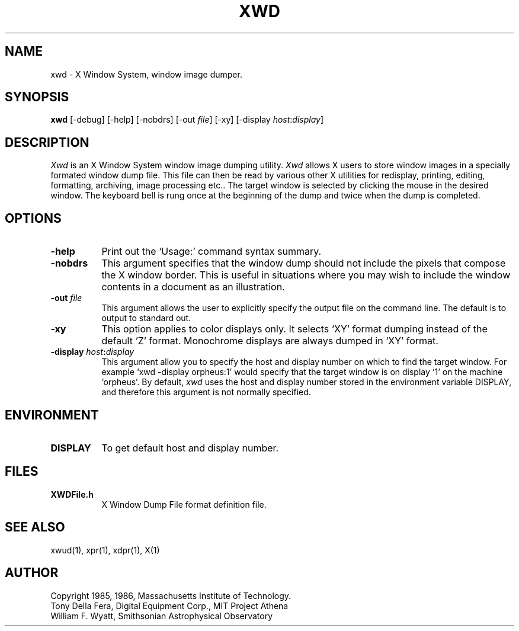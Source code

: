 .TH XWD 1 "1 March 1988" "X Version 11"
.SH NAME
xwd - X Window System, window image dumper.
.SH SYNOPSIS
.B "xwd"
[-debug] [-help] [-nobdrs] [-out \fIfile\fP] [-xy]
[-display \fIhost\fP:\fIdisplay\fP]
.SH DESCRIPTION
.PP
.I Xwd
is an X Window System window image dumping utility.
.I Xwd
allows X users to store window images in a specially formated window dump
file.  This file can then be read by various other X utilities for
redisplay, printing, editing, formatting, archiving, image processing etc..
The target window is selected by clicking the mouse in the desired window.
The keyboard bell is rung once at the beginning of the dump and twice when
the dump is completed.
.SH OPTIONS
.PP
.TP 8
.B "-help"
Print out the `Usage:' command syntax summary.
.PP
.TP 8
.B "-nobdrs"
This argument specifies that the window dump  should  not  include  the
pixels that compose the X window border.  This is useful in situations
where you may wish to include the  window  contents in a document 
as an illustration.
.PP
.TP 8
.B "-out \fIfile\fP"
This argument allows the user to explicitly specify the output
file on the command line.  The default is to output to standard out.
.PP
.TP 8
.B "-xy"
This option applies to color displays only. It selects `XY' format dumping
instead of the default `Z' format. Monochrome displays are always dumped in
`XY' format.
.PP
.TP 8
.B "-display \fIhost\fP:\fIdisplay\fP"
This  argument  allow  you  to  specify the host and display number on
which to find the target window.  For example `xwd -display orpheus:1'
would specify that the target window is on display `1' on the machine
`orpheus'.  By default,
.I xwd
uses the host and display number stored in the environment variable
DISPLAY, and therefore this argument is not normally specified.
.SH ENVIRONMENT
.PP
.TP 8
.B DISPLAY
To get default host and display number.
.SH FILES
.PP
.TP 8
.B XWDFile.h
X Window Dump File format definition file.
.SH SEE ALSO
xwud(1), xpr(1), xdpr(1), X(1)
.SH AUTHOR
Copyright 1985, 1986, Massachusetts Institute of Technology.
.br
Tony Della Fera, Digital Equipment Corp., MIT Project Athena
.br
William F. Wyatt, Smithsonian Astrophysical Observatory
